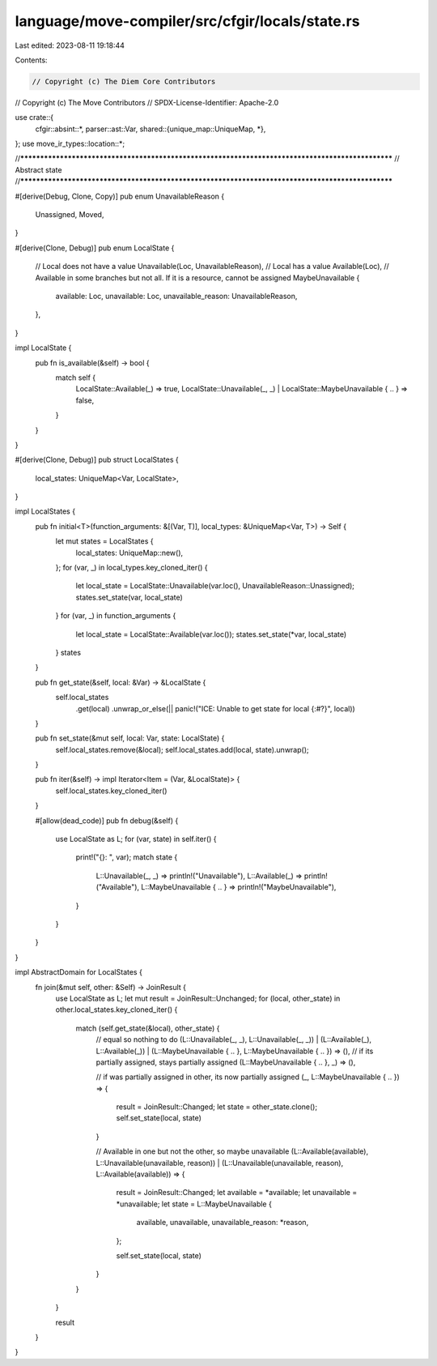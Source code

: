 language/move-compiler/src/cfgir/locals/state.rs
================================================

Last edited: 2023-08-11 19:18:44

Contents:

.. code-block:: rs

    // Copyright (c) The Diem Core Contributors
// Copyright (c) The Move Contributors
// SPDX-License-Identifier: Apache-2.0

use crate::{
    cfgir::absint::*,
    parser::ast::Var,
    shared::{unique_map::UniqueMap, *},
};
use move_ir_types::location::*;

//**************************************************************************************************
// Abstract state
//**************************************************************************************************

#[derive(Debug, Clone, Copy)]
pub enum UnavailableReason {
    Unassigned,
    Moved,
}

#[derive(Clone, Debug)]
pub enum LocalState {
    // Local does not have a value
    Unavailable(Loc, UnavailableReason),
    // Local has a value
    Available(Loc),
    // Available in some branches but not all. If it is a resource, cannot be assigned
    MaybeUnavailable {
        available: Loc,
        unavailable: Loc,
        unavailable_reason: UnavailableReason,
    },
}

impl LocalState {
    pub fn is_available(&self) -> bool {
        match self {
            LocalState::Available(_) => true,
            LocalState::Unavailable(_, _) | LocalState::MaybeUnavailable { .. } => false,
        }
    }
}

#[derive(Clone, Debug)]
pub struct LocalStates {
    local_states: UniqueMap<Var, LocalState>,
}

impl LocalStates {
    pub fn initial<T>(function_arguments: &[(Var, T)], local_types: &UniqueMap<Var, T>) -> Self {
        let mut states = LocalStates {
            local_states: UniqueMap::new(),
        };
        for (var, _) in local_types.key_cloned_iter() {
            let local_state = LocalState::Unavailable(var.loc(), UnavailableReason::Unassigned);
            states.set_state(var, local_state)
        }
        for (var, _) in function_arguments {
            let local_state = LocalState::Available(var.loc());
            states.set_state(*var, local_state)
        }
        states
    }

    pub fn get_state(&self, local: &Var) -> &LocalState {
        self.local_states
            .get(local)
            .unwrap_or_else(|| panic!("ICE: Unable to get state for local {:#?}", local))
    }

    pub fn set_state(&mut self, local: Var, state: LocalState) {
        self.local_states.remove(&local);
        self.local_states.add(local, state).unwrap();
    }

    pub fn iter(&self) -> impl Iterator<Item = (Var, &LocalState)> {
        self.local_states.key_cloned_iter()
    }

    #[allow(dead_code)]
    pub fn debug(&self) {
        use LocalState as L;
        for (var, state) in self.iter() {
            print!("{}: ", var);
            match state {
                L::Unavailable(_, _) => println!("Unavailable"),
                L::Available(_) => println!("Available"),
                L::MaybeUnavailable { .. } => println!("MaybeUnavailable"),
            }
        }
    }
}

impl AbstractDomain for LocalStates {
    fn join(&mut self, other: &Self) -> JoinResult {
        use LocalState as L;
        let mut result = JoinResult::Unchanged;
        for (local, other_state) in other.local_states.key_cloned_iter() {
            match (self.get_state(&local), other_state) {
                // equal so nothing to do
                (L::Unavailable(_, _), L::Unavailable(_, _))
                | (L::Available(_), L::Available(_))
                | (L::MaybeUnavailable { .. }, L::MaybeUnavailable { .. }) => (),
                // if its partially assigned, stays partially assigned
                (L::MaybeUnavailable { .. }, _) => (),

                // if was partially assigned in other, its now partially assigned
                (_, L::MaybeUnavailable { .. }) => {
                    result = JoinResult::Changed;
                    let state = other_state.clone();
                    self.set_state(local, state)
                }

                // Available in one but not the other, so maybe unavailable
                (L::Available(available), L::Unavailable(unavailable, reason))
                | (L::Unavailable(unavailable, reason), L::Available(available)) => {
                    result = JoinResult::Changed;
                    let available = *available;
                    let unavailable = *unavailable;
                    let state = L::MaybeUnavailable {
                        available,
                        unavailable,
                        unavailable_reason: *reason,
                    };

                    self.set_state(local, state)
                }
            }
        }

        result
    }
}


